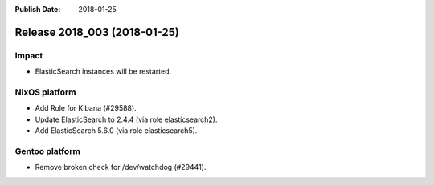 :Publish Date: 2018-01-25

Release 2018_003 (2018-01-25)
-----------------------------

Impact
^^^^^^

* ElasticSearch instances will be restarted.


NixOS platform
^^^^^^^^^^^^^^

* Add Role for Kibana (#29588).
* Update ElasticSearch to 2.4.4 (via role elasticsearch2).
* Add ElasticSearch 5.6.0 (via role elasticsearch5).


Gentoo platform
^^^^^^^^^^^^^^^

* Remove broken check for /dev/watchdog (#29441).


.. vim: set spell spelllang=en:
